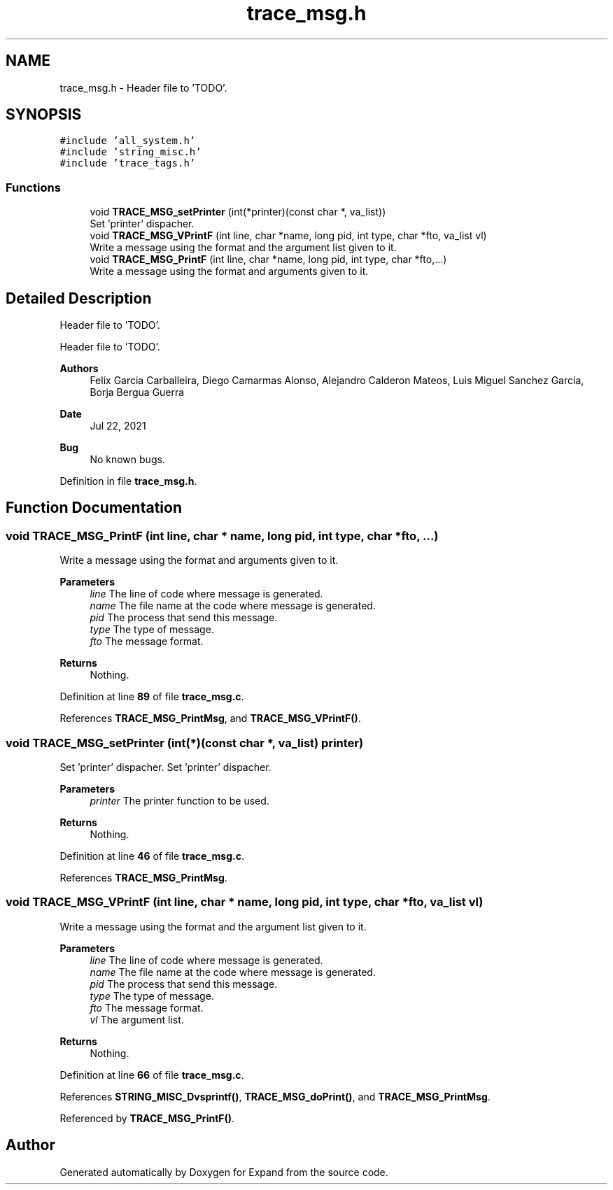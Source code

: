 .TH "trace_msg.h" 3 "Wed May 24 2023" "Version Expand version 1.0r5" "Expand" \" -*- nroff -*-
.ad l
.nh
.SH NAME
trace_msg.h \- Header file to 'TODO'\&.  

.SH SYNOPSIS
.br
.PP
\fC#include 'all_system\&.h'\fP
.br
\fC#include 'string_misc\&.h'\fP
.br
\fC#include 'trace_tags\&.h'\fP
.br

.SS "Functions"

.in +1c
.ti -1c
.RI "void \fBTRACE_MSG_setPrinter\fP (int(*printer)(const char *, va_list))"
.br
.RI "Set 'printer' dispacher\&. "
.ti -1c
.RI "void \fBTRACE_MSG_VPrintF\fP (int line, char *name, long pid, int type, char *fto, va_list vl)"
.br
.RI "Write a message using the format and the argument list given to it\&. "
.ti -1c
.RI "void \fBTRACE_MSG_PrintF\fP (int line, char *name, long pid, int type, char *fto,\&.\&.\&.)"
.br
.RI "Write a message using the format and arguments given to it\&. "
.in -1c
.SH "Detailed Description"
.PP 
Header file to 'TODO'\&. 

Header file to 'TODO'\&.
.PP
\fBAuthors\fP
.RS 4
Felix Garcia Carballeira, Diego Camarmas Alonso, Alejandro Calderon Mateos, Luis Miguel Sanchez Garcia, Borja Bergua Guerra 
.RE
.PP
\fBDate\fP
.RS 4
Jul 22, 2021 
.RE
.PP
\fBBug\fP
.RS 4
No known bugs\&. 
.RE
.PP

.PP
Definition in file \fBtrace_msg\&.h\fP\&.
.SH "Function Documentation"
.PP 
.SS "void TRACE_MSG_PrintF (int line, char * name, long pid, int type, char * fto,  \&.\&.\&.)"

.PP
Write a message using the format and arguments given to it\&. 
.PP
\fBParameters\fP
.RS 4
\fIline\fP The line of code where message is generated\&. 
.br
\fIname\fP The file name at the code where message is generated\&. 
.br
\fIpid\fP The process that send this message\&. 
.br
\fItype\fP The type of message\&. 
.br
\fIfto\fP The message format\&. 
.RE
.PP
\fBReturns\fP
.RS 4
Nothing\&. 
.RE
.PP

.PP
Definition at line \fB89\fP of file \fBtrace_msg\&.c\fP\&.
.PP
References \fBTRACE_MSG_PrintMsg\fP, and \fBTRACE_MSG_VPrintF()\fP\&.
.SS "void TRACE_MSG_setPrinter (int(*)(const char *, va_list) printer)"

.PP
Set 'printer' dispacher\&. Set 'printer' dispacher\&.
.PP
\fBParameters\fP
.RS 4
\fIprinter\fP The printer function to be used\&. 
.RE
.PP
\fBReturns\fP
.RS 4
Nothing\&. 
.RE
.PP

.PP
Definition at line \fB46\fP of file \fBtrace_msg\&.c\fP\&.
.PP
References \fBTRACE_MSG_PrintMsg\fP\&.
.SS "void TRACE_MSG_VPrintF (int line, char * name, long pid, int type, char * fto, va_list vl)"

.PP
Write a message using the format and the argument list given to it\&. 
.PP
\fBParameters\fP
.RS 4
\fIline\fP The line of code where message is generated\&. 
.br
\fIname\fP The file name at the code where message is generated\&. 
.br
\fIpid\fP The process that send this message\&. 
.br
\fItype\fP The type of message\&. 
.br
\fIfto\fP The message format\&. 
.br
\fIvl\fP The argument list\&. 
.RE
.PP
\fBReturns\fP
.RS 4
Nothing\&. 
.RE
.PP

.PP
Definition at line \fB66\fP of file \fBtrace_msg\&.c\fP\&.
.PP
References \fBSTRING_MISC_Dvsprintf()\fP, \fBTRACE_MSG_doPrint()\fP, and \fBTRACE_MSG_PrintMsg\fP\&.
.PP
Referenced by \fBTRACE_MSG_PrintF()\fP\&.
.SH "Author"
.PP 
Generated automatically by Doxygen for Expand from the source code\&.
